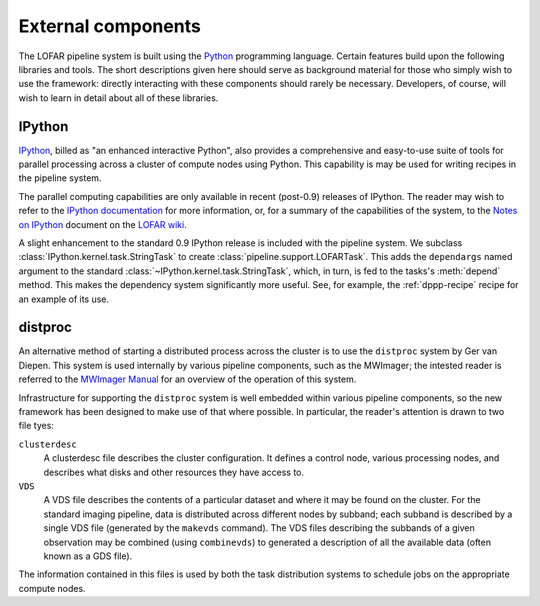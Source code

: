 .. _framework-dependencies:

*******************
External components
*******************

The LOFAR pipeline system is built using the `Python
<http://www.python.org/>`_ programming language. Certain features build upon
the following libraries and tools. The short descriptions given here should
serve as background material for those who simply wish to use the framework:
directly interacting with these components should rarely be necessary.
Developers, of course, will wish to learn in detail about all of these
libraries.

.. _ipython-blurb:

IPython
=======
`IPython <http://ipython.scipy.org>`_, billed as "an enhanced interactive
Python", also provides a comprehensive and easy-to-use suite of tools for
parallel processing across a cluster of compute nodes using Python. This
capability is may be used for writing recipes in the pipeline system.

The parallel computing capabilities are only available in recent (post-0.9)
releases of IPython. The reader may wish to refer to the `IPython
documentation <http://ipython.scipy.org/doc/>`_ for more information, or, for
a summary of the capabilities of the system, to the `Notes on IPython
<http://www.lofar.org/operations/lib/exe/fetch.php?media=software:tkp_notes_on_ipython.pdf>`_
document on the `LOFAR wiki <http://www.lofar.org/operations/>`_.

A slight enhancement to the standard 0.9 IPython release is included with the
pipeline system. We subclass :class:`IPython.kernel.task.StringTask` to create
:class:`pipeline.support.LOFARTask`. This adds the ``dependargs`` named
argument to the standard :class:`~IPython.kernel.task.StringTask`, which, in
turn, is fed to the tasks's :meth:`depend` method. This makes the dependency
system significantly more useful. See, for example, the :ref:`dppp-recipe`
recipe for an example of its use.


.. _distproc-blurb:

distproc
========
An alternative method of starting a distributed process across the cluster is
to use the ``distproc`` system by Ger van Diepen. This system is used
internally by various pipeline components, such as the MWImager; the intested
reader is referred to the `MWImager Manual
<http://www.lofar.org/operations/lib/exe/fetch.php?media=engineering:software:tools:mwimager_manual_v1.pdf>`_
for an overview of the operation of this system.

Infrastructure for supporting the ``distproc`` system is well embedded within
various pipeline components, so the new framework has been designed to make
use of that where possible. In particular, the reader's attention is drawn to
two file tyes:

``clusterdesc``
    A clusterdesc file describes the cluster configuration. It defines a
    control node, various processing nodes, and describes what disks and other
    resources they have access to.

``VDS``
    A VDS file describes the contents of a particular dataset and where it may
    be found on the cluster. For the standard imaging pipeline, data is
    distributed across different nodes by subband; each subband is described
    by a single VDS file (generated by the ``makevds`` command). The VDS files
    describing the subbands of a given observation may be combined (using
    ``combinevds``) to generated a description of all the available data
    (often known as a GDS file).

The information contained in this files is used by both the task distribution
systems to schedule jobs on the appropriate compute nodes.


